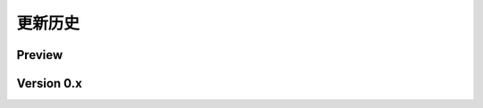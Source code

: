 更新历史
===============

Preview
----------------
..  . git_changelog::
    :rev-list: master..beta
    :filename_filter: fantasy/.*\.py

Version 0.x
-----------------
.. git_changelog::
    :rev-list: HEAD
    :filename_filter: fantasy/.*\.py
